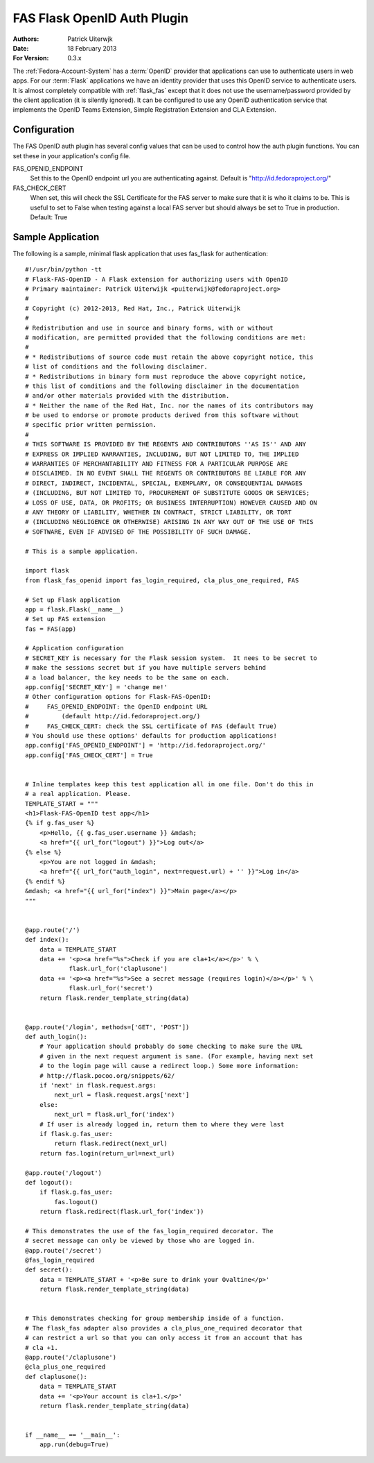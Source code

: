 ============================
FAS Flask OpenID Auth Plugin
============================

:Authors: Patrick Uiterwjk
:Date: 18 February 2013
:For Version: 0.3.x

The :ref:`Fedora-Account-System` has a :term:`OpenID` provider that applications
can use to authenticate users in web apps. For our :term:`Flask` applications
we have an identity provider that uses this OpenID service to authenticate users.
It is almost completely compatible with :ref:`flask_fas` except that it does not
use the username/password provided by the client application (it is silently
ignored). It can be configured to use any OpenID authentication service that
implements the OpenID Teams Extension, Simple Registration Extension and
CLA Extension.

-------------
Configuration
-------------

The FAS OpenID auth plugin has several config values that can be used to control
how the auth plugin functions.  You can set these in your application's config
file.

FAS_OPENID_ENDPOINT
    Set this to the OpenID endpoint url you are authenticating against.
    Default is "http://id.fedoraproject.org/"

FAS_CHECK_CERT
    When set, this will check the SSL Certificate for the FAS server to make
    sure that it is who it claims to be.  This is useful to set to False when
    testing against a local FAS server but should always be set to True in
    production.  Default: True

------------------
Sample Application
------------------

The following is a sample, minimal flask application that uses fas_flask for
authentication::

    #!/usr/bin/python -tt
    # Flask-FAS-OpenID - A Flask extension for authorizing users with OpenID
    # Primary maintainer: Patrick Uiterwijk <puiterwijk@fedoraproject.org>
    #
    # Copyright (c) 2012-2013, Red Hat, Inc., Patrick Uiterwijk
    #
    # Redistribution and use in source and binary forms, with or without
    # modification, are permitted provided that the following conditions are met:
    #
    # * Redistributions of source code must retain the above copyright notice, this
    # list of conditions and the following disclaimer.
    # * Redistributions in binary form must reproduce the above copyright notice,
    # this list of conditions and the following disclaimer in the documentation
    # and/or other materials provided with the distribution.
    # * Neither the name of the Red Hat, Inc. nor the names of its contributors may
    # be used to endorse or promote products derived from this software without
    # specific prior written permission.
    #
    # THIS SOFTWARE IS PROVIDED BY THE REGENTS AND CONTRIBUTORS ''AS IS'' AND ANY
    # EXPRESS OR IMPLIED WARRANTIES, INCLUDING, BUT NOT LIMITED TO, THE IMPLIED
    # WARRANTIES OF MERCHANTABILITY AND FITNESS FOR A PARTICULAR PURPOSE ARE
    # DISCLAIMED. IN NO EVENT SHALL THE REGENTS OR CONTRIBUTORS BE LIABLE FOR ANY
    # DIRECT, INDIRECT, INCIDENTAL, SPECIAL, EXEMPLARY, OR CONSEQUENTIAL DAMAGES
    # (INCLUDING, BUT NOT LIMITED TO, PROCUREMENT OF SUBSTITUTE GOODS OR SERVICES;
    # LOSS OF USE, DATA, OR PROFITS; OR BUSINESS INTERRUPTION) HOWEVER CAUSED AND ON
    # ANY THEORY OF LIABILITY, WHETHER IN CONTRACT, STRICT LIABILITY, OR TORT
    # (INCLUDING NEGLIGENCE OR OTHERWISE) ARISING IN ANY WAY OUT OF THE USE OF THIS
    # SOFTWARE, EVEN IF ADVISED OF THE POSSIBILITY OF SUCH DAMAGE.

    # This is a sample application.

    import flask
    from flask_fas_openid import fas_login_required, cla_plus_one_required, FAS

    # Set up Flask application
    app = flask.Flask(__name__)
    # Set up FAS extension
    fas = FAS(app)

    # Application configuration
    # SECRET_KEY is necessary for the Flask session system.  It nees to be secret to
    # make the sessions secret but if you have multiple servers behind
    # a load balancer, the key needs to be the same on each.
    app.config['SECRET_KEY'] = 'change me!'
    # Other configuration options for Flask-FAS-OpenID:
    #     FAS_OPENID_ENDPOINT: the OpenID endpoint URL
    #         (default http://id.fedoraproject.org/)
    #     FAS_CHECK_CERT: check the SSL certificate of FAS (default True)
    # You should use these options' defaults for production applications!
    app.config['FAS_OPENID_ENDPOINT'] = 'http://id.fedoraproject.org/'
    app.config['FAS_CHECK_CERT'] = True


    # Inline templates keep this test application all in one file. Don't do this in
    # a real application. Please.
    TEMPLATE_START = """
    <h1>Flask-FAS-OpenID test app</h1>
    {% if g.fas_user %}
        <p>Hello, {{ g.fas_user.username }} &mdash;
        <a href="{{ url_for("logout") }}">Log out</a>
    {% else %}
        <p>You are not logged in &mdash;
        <a href="{{ url_for("auth_login", next=request.url) + '' }}">Log in</a>
    {% endif %}
    &mdash; <a href="{{ url_for("index") }}">Main page</a></p>
    """


    @app.route('/')
    def index():
        data = TEMPLATE_START
        data += '<p><a href="%s">Check if you are cla+1</a></p>' % \
                flask.url_for('claplusone')
        data += '<p><a href="%s">See a secret message (requires login)</a></p>' % \
                flask.url_for('secret')
        return flask.render_template_string(data)


    @app.route('/login', methods=['GET', 'POST'])
    def auth_login():
        # Your application should probably do some checking to make sure the URL
        # given in the next request argument is sane. (For example, having next set
        # to the login page will cause a redirect loop.) Some more information:
        # http://flask.pocoo.org/snippets/62/
        if 'next' in flask.request.args:
            next_url = flask.request.args['next']
        else:
            next_url = flask.url_for('index')
        # If user is already logged in, return them to where they were last
        if flask.g.fas_user:
            return flask.redirect(next_url)
        return fas.login(return_url=next_url)

    @app.route('/logout')
    def logout():
        if flask.g.fas_user:
            fas.logout()
        return flask.redirect(flask.url_for('index'))

    # This demonstrates the use of the fas_login_required decorator. The
    # secret message can only be viewed by those who are logged in.
    @app.route('/secret')
    @fas_login_required
    def secret():
        data = TEMPLATE_START + '<p>Be sure to drink your Ovaltine</p>'
        return flask.render_template_string(data)


    # This demonstrates checking for group membership inside of a function.
    # The flask_fas adapter also provides a cla_plus_one_required decorator that
    # can restrict a url so that you can only access it from an account that has
    # cla +1.
    @app.route('/claplusone')
    @cla_plus_one_required
    def claplusone():
        data = TEMPLATE_START
        data += '<p>Your account is cla+1.</p>'
        return flask.render_template_string(data)


    if __name__ == '__main__':
        app.run(debug=True)
